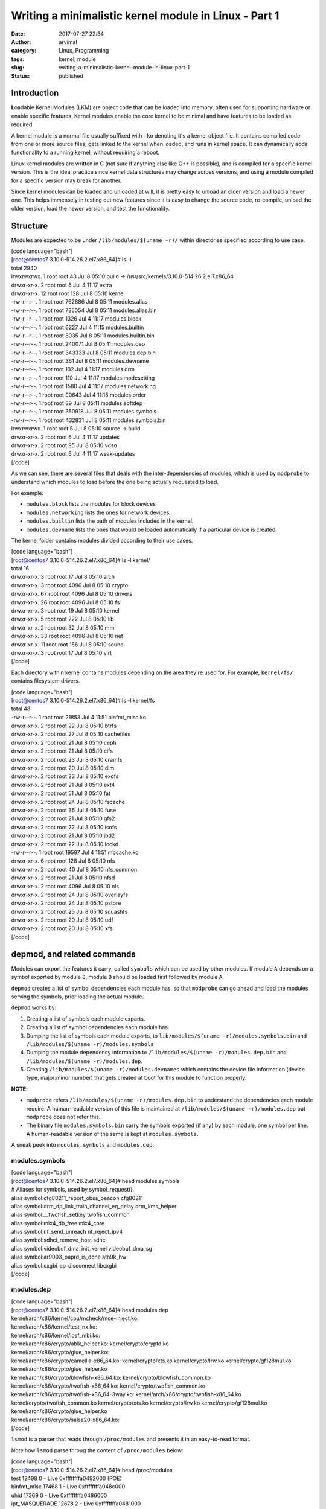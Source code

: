 Writing a minimalistic kernel module in Linux - Part 1
######################################################
:date: 2017-07-27 22:34
:author: arvimal
:category: Linux, Programming
:tags: kernel, module
:slug: writing-a-minimalistic-kernel-module-in-linux-part-1
:status: published

Introduction
------------

**L**\ oadable Kernel Modules (LKM) are object code that can be loaded into memory, often used for supporting hardware or enable specific features. Kernel modules enable the core kernel to be minimal and have features to be loaded as required.

A kernel module is a normal file usually suffixed with ``.ko`` denoting it's a kernel object file. It contains compiled code from one or more source files, gets linked to the kernel when loaded, and runs in kernel space. It can dynamically adds functionality to a running kernel, without requiring a reboot.

Linux kernel modules are written in C (not sure if anything else like C++ is possible), and is compiled for a specific kernel version. This is the ideal practice since kernel data structures may change across versions, and using a module compiled for a specific version may break for another.

Since kernel modules can be loaded and unloaded at will, it is pretty easy to unload an older version and load a newer one. This helps immensely in testing out new features since it is easy to change the source code, re-compile, unload the older version, load the newer version, and test the functionality.

Structure
---------

Modules are expected to be under ``/lib/modules/$(uname -r)/`` within directories specified according to use case.

| [code language="bash"]
| [root@centos7 3.10.0-514.26.2.el7.x86_64]# ls -l
| total 2940
| lrwxrwxrwx. 1 root root 43 Jul 8 05:10 build -> /usr/src/kernels/3.10.0-514.26.2.el7.x86_64
| drwxr-xr-x. 2 root root 6 Jul 4 11:17 extra
| drwxr-xr-x. 12 root root 128 Jul 8 05:10 kernel
| -rw-r--r--. 1 root root 762886 Jul 8 05:11 modules.alias
| -rw-r--r--. 1 root root 735054 Jul 8 05:11 modules.alias.bin
| -rw-r--r--. 1 root root 1326 Jul 4 11:17 modules.block
| -rw-r--r--. 1 root root 6227 Jul 4 11:15 modules.builtin
| -rw-r--r--. 1 root root 8035 Jul 8 05:11 modules.builtin.bin
| -rw-r--r--. 1 root root 240071 Jul 8 05:11 modules.dep
| -rw-r--r--. 1 root root 343333 Jul 8 05:11 modules.dep.bin
| -rw-r--r--. 1 root root 361 Jul 8 05:11 modules.devname
| -rw-r--r--. 1 root root 132 Jul 4 11:17 modules.drm
| -rw-r--r--. 1 root root 110 Jul 4 11:17 modules.modesetting
| -rw-r--r--. 1 root root 1580 Jul 4 11:17 modules.networking
| -rw-r--r--. 1 root root 90643 Jul 4 11:15 modules.order
| -rw-r--r--. 1 root root 89 Jul 8 05:11 modules.softdep
| -rw-r--r--. 1 root root 350918 Jul 8 05:11 modules.symbols
| -rw-r--r--. 1 root root 432831 Jul 8 05:11 modules.symbols.bin
| lrwxrwxrwx. 1 root root 5 Jul 8 05:10 source -> build
| drwxr-xr-x. 2 root root 6 Jul 4 11:17 updates
| drwxr-xr-x. 2 root root 95 Jul 8 05:10 vdso
| drwxr-xr-x. 2 root root 6 Jul 4 11:17 weak-updates
| [/code]

As we can see, there are several files that deals with the inter-dependencies of modules, which is used by ``modprobe`` to understand which modules to load before the one being actually requested to load.

For example:

-  ``modules.block`` lists the modules for block devices
-  ``modules.networking`` lists the ones for network devices.
-  ``modules.builtin`` lists the path of modules included in the kernel.
-  ``modules.devname`` lists the ones that would be loaded automatically if a particular device is created.

The kernel folder contains modules divided according to their use cases.

| [code language="bash"]
| [root@centos7 3.10.0-514.26.2.el7.x86_64]# ls -l kernel/
| total 16
| drwxr-xr-x. 3 root root 17 Jul 8 05:10 arch
| drwxr-xr-x. 3 root root 4096 Jul 8 05:10 crypto
| drwxr-xr-x. 67 root root 4096 Jul 8 05:10 drivers
| drwxr-xr-x. 26 root root 4096 Jul 8 05:10 fs
| drwxr-xr-x. 3 root root 19 Jul 8 05:10 kernel
| drwxr-xr-x. 5 root root 222 Jul 8 05:10 lib
| drwxr-xr-x. 2 root root 32 Jul 8 05:10 mm
| drwxr-xr-x. 33 root root 4096 Jul 8 05:10 net
| drwxr-xr-x. 11 root root 156 Jul 8 05:10 sound
| drwxr-xr-x. 3 root root 17 Jul 8 05:10 virt
| [/code]

Each directory within kernel contains modules depending on the area they're used for. For example, ``kernel/fs/`` contains filesystem drivers.

| [code language="bash"]
| [root@centos7 3.10.0-514.26.2.el7.x86_64]# ls -l kernel/fs
| total 48
| -rw-r--r--. 1 root root 21853 Jul 4 11:51 binfmt_misc.ko
| drwxr-xr-x. 2 root root 22 Jul 8 05:10 btrfs
| drwxr-xr-x. 2 root root 27 Jul 8 05:10 cachefiles
| drwxr-xr-x. 2 root root 21 Jul 8 05:10 ceph
| drwxr-xr-x. 2 root root 21 Jul 8 05:10 cifs
| drwxr-xr-x. 2 root root 23 Jul 8 05:10 cramfs
| drwxr-xr-x. 2 root root 20 Jul 8 05:10 dlm
| drwxr-xr-x. 2 root root 23 Jul 8 05:10 exofs
| drwxr-xr-x. 2 root root 21 Jul 8 05:10 ext4
| drwxr-xr-x. 2 root root 51 Jul 8 05:10 fat
| drwxr-xr-x. 2 root root 24 Jul 8 05:10 fscache
| drwxr-xr-x. 2 root root 36 Jul 8 05:10 fuse
| drwxr-xr-x. 2 root root 21 Jul 8 05:10 gfs2
| drwxr-xr-x. 2 root root 22 Jul 8 05:10 isofs
| drwxr-xr-x. 2 root root 21 Jul 8 05:10 jbd2
| drwxr-xr-x. 2 root root 22 Jul 8 05:10 lockd
| -rw-r--r--. 1 root root 19597 Jul 4 11:51 mbcache.ko
| drwxr-xr-x. 6 root root 128 Jul 8 05:10 nfs
| drwxr-xr-x. 2 root root 40 Jul 8 05:10 nfs_common
| drwxr-xr-x. 2 root root 21 Jul 8 05:10 nfsd
| drwxr-xr-x. 2 root root 4096 Jul 8 05:10 nls
| drwxr-xr-x. 2 root root 24 Jul 8 05:10 overlayfs
| drwxr-xr-x. 2 root root 24 Jul 8 05:10 pstore
| drwxr-xr-x. 2 root root 25 Jul 8 05:10 squashfs
| drwxr-xr-x. 2 root root 20 Jul 8 05:10 udf
| drwxr-xr-x. 2 root root 20 Jul 8 05:10 xfs
| [/code]

depmod, and related commands
----------------------------

Modules can export the features it carry, called ``symbols`` which can be used by other modules. If module ``A`` depends on a symbol exported by module ``B``, module ``B`` should be loaded first followed by module ``A``.

``depmod`` creates a list of symbol dependencies each module has, so that ``modprobe`` can go ahead and load the modules serving the symbols, prior loading the actual module.

``depmod`` works by:

#. Creating a list of symbols each module exports.
#. Creating a list of symbol dependencies each module has.
#. Dumping the list of symbols each module exports, to ``lib/modules/$(uname -r)/modules.symbols.bin`` and ``/lib/modules/$(uname -r)/modules.symbols``
#. Dumping the module dependency information to ``/lib/modules/$(uname -r)/modules.dep.bin`` and ``/lib/modules/$(uname -r)/modules.dep``.
#. Creating ``/lib/modules/$(uname -r)/modules.devnames`` which contains the device file information (device type, major:minor number) that gets created at boot for this module to function properly.

**NOTE**:

-  ``modprobe`` refers ``/lib/modules/$(uname -r)/modules.dep.bin`` to understand the dependencies each module require. A human-readable version of this file is maintained at ``/lib/modules/$(uname -r)/modules.dep`` but ``modprobe`` does not refer this.
-  The binary file ``modules.symbols.bin`` carry the symbols exported (if any) by each module, one symbol per line. A human-readable version of the same is kept at ``modules.symbols``.

A sneak peek into ``modules.symbols`` and ``modules.dep``:

modules.symbols
^^^^^^^^^^^^^^^

| [code language="bash"]
| [root@centos7 3.10.0-514.26.2.el7.x86_64]# head modules.symbols
| # Aliases for symbols, used by symbol_request().
| alias symbol:cfg80211_report_obss_beacon cfg80211
| alias symbol:drm_dp_link_train_channel_eq_delay drm_kms_helper
| alias symbol:__twofish_setkey twofish_common
| alias symbol:mlx4_db_free mlx4_core
| alias symbol:nf_send_unreach nf_reject_ipv4
| alias symbol:sdhci_remove_host sdhci
| alias symbol:videobuf_dma_init_kernel videobuf_dma_sg
| alias symbol:ar9003_paprd_is_done ath9k_hw
| alias symbol:cxgbi_ep_disconnect libcxgbi
| [/code]

modules.dep
^^^^^^^^^^^

| [code language="bash"]
| [root@centos7 3.10.0-514.26.2.el7.x86_64]# head modules.dep
| kernel/arch/x86/kernel/cpu/mcheck/mce-inject.ko:
| kernel/arch/x86/kernel/test_nx.ko:
| kernel/arch/x86/kernel/iosf_mbi.ko:
| kernel/arch/x86/crypto/ablk_helper.ko: kernel/crypto/cryptd.ko
| kernel/arch/x86/crypto/glue_helper.ko:
| kernel/arch/x86/crypto/camellia-x86_64.ko: kernel/crypto/xts.ko kernel/crypto/lrw.ko kernel/crypto/gf128mul.ko kernel/arch/x86/crypto/glue_helper.ko
| kernel/arch/x86/crypto/blowfish-x86_64.ko: kernel/crypto/blowfish_common.ko
| kernel/arch/x86/crypto/twofish-x86_64.ko: kernel/crypto/twofish_common.ko
| kernel/arch/x86/crypto/twofish-x86_64-3way.ko: kernel/arch/x86/crypto/twofish-x86_64.ko kernel/crypto/twofish_common.ko kernel/crypto/xts.ko kernel/crypto/lrw.ko kernel/crypto/gf128mul.ko kernel/arch/x86/crypto/glue_helper.ko
| kernel/arch/x86/crypto/salsa20-x86_64.ko:
| [/code]

``lsmod`` is a parser that reads through ``/proc/modules`` and presents it in an easy-to-read format.

Note how ``lsmod`` parse throug the content of ``/proc/modules`` below:

| [code language="bash"]
| [root@centos7 3.10.0-514.26.2.el7.x86_64]# head /proc/modules
| test 12498 0 - Live 0xffffffffa0492000 (POE)
| binfmt_misc 17468 1 - Live 0xffffffffa048c000
| uhid 17369 0 - Live 0xffffffffa0486000
| ipt_MASQUERADE 12678 2 - Live 0xffffffffa0481000
| nf_nat_masquerade_ipv4 13412 1 ipt_MASQUERADE, Live 0xffffffffa0451000
| xt_addrtype 12676 2 - Live 0xffffffffa044c000
| br_netfilter 22209 0 - Live 0xffffffffa0468000
| dm_thin_pool 65565 1 - Live 0xffffffffa046f000
| dm_persistent_data 67216 1 dm_thin_pool, Live 0xffffffffa0456000
| dm_bio_prison 15907 1 dm_thin_pool, Live 0xffffffffa043f000

| [root@centos7 3.10.0-514.26.2.el7.x86_64]# lsmod \| head
| Module Size Used by
| test 12498 0
| binfmt_misc 17468 1
| uhid 17369 0
| ipt_MASQUERADE 12678 2
| nf_nat_masquerade_ipv4 13412 1 ipt_MASQUERADE
| xt_addrtype 12676 2
| br_netfilter 22209 0
| dm_thin_pool 65565 1
| dm_persistent_data 67216 1 dm_thin_pool
| [/code]
| **NOTE:**

#. The first field lists the module name.
#. The second field lists the size of the module in memory.
#. The third field lists the number of times the module is in use. \`0\` means the module is not used despite it being loaded.
#. The fourth field lists the modules which uses this module as their dependency.

Creating a dummy module
-----------------------

The steps for creating a kernel module includes:

#. Writing the module file.
#. Writing the ``Makefile`` for the module.
#. Compile the module file using ``make`` , which will refer the ``Makefile`` to build it.

The module file and its corresponding Makefile are put in a separate directory so as to keep the kernel module directory clean. Once the module code and the Makefile are ready, the following ``make`` command is used to build the module, the ``$(PWD)`` being the directory where the module code and its Makefile is present.

::

   # make -C /lib/modules/$(uname -r)/build M=$PWD modules

The ``make`` command above does the following:

#. Change to the path mentioned after ``-C``, ie.. to the location where the kernel Makefile is present. (``/lib/modules/$(uname -r)/build/``)
#. Use the kernel Makefile's macro ``M`` which denotes the location from which the code should be compiled, ie.. in this case, the PWD where the module code/Makefile is present.
#. Use the target ``modules`` which tells ``make`` to build the module.

Hence, the above command is trying to build a module in the current working directory, using the kernel Makefile at ``/lib/modules/$(uname -r)/build/Makefile``

If we have a module file named ``test.c`` and its corresponding Makefile in ``$(PWD)``, the ``make`` command would follow the steps below:

#. ``make`` calls the ``modules`` target and refers to the kernel ``Makefile``.
#. The kernel Makefile looks for the module Makefile in $PWD.
#. The kernel Makefile read the module's Makefile and gets a list of the objects assigned to the macro ``obj-m``.
#. The ``make`` command builds modules for each object assigned to the macro ``obj-m``.

Writing a simple module
-----------------------

The following is a very simple module, which prints a message while loading, and another one while unloading.

| [code language="C"]
| #include
| #include
| #include

| int test_module(void)
| {
|     printk("Loading the test module!\n");
|     return 0;
| }

| void unload_test(void)
| {
|     printk("Unloading the test module!\n");
| }

| module_init(test_module)
| module_exit(unload_test)
| [/code]
| This has two functions, ``test_module()`` and ``unload_test()`` which simply prints a text banner upon loading and unloading respectively.

``module_init()`` is used to load the module, and can call whatever functions that needs to initialize the module. We load our ``test_module()`` function into ``module_init()`` so that it gets initialized when the module is loaded.

``module_exit()`` is called whenever the module has to be unloaded, and it can take in whatever functions are required to do a proper cleanup (if required) prior the module being unloaded. We load our ``unload_test()`` function in ``module_exit()``.

Writing a Makefile
------------------

Since the kernel Makefile will look in for the ``obj-m`` macro in the module Makefile with the object filename as its argument, add the following in the Makefile:

| [code language="text"]
| obj-m := test.o
| [/code]

``make`` will create an object file ``test.o`` from ``test.c``, and then create a kernel object file ``test.ko``.

Compiling the module with \`make\`
----------------------------------

Let's compile the module

| [code language="bash"]
| [root@centos7 test]# pwd
| /lib/modules/3.10.0-514.26.2.el7.x86_64/test
| [root@centos7 test]# ls
| Makefile test.c
| [root@centos7 test]# make -C /lib/modules/$(uname -r)/build M=$PWD modules
| make: Entering directory \`/usr/src/kernels/3.10.0-514.26.2.el7.x86_64'
| CC [M] /lib/modules/3.10.0-514.26.2.el7.x86_64/test/test.o
| Building modules, stage 2.
| MODPOST 1 modules
| CC /lib/modules/3.10.0-514.26.2.el7.x86_64/test/test.mod.o
| LD [M] /lib/modules/3.10.0-514.26.2.el7.x86_64/test/test.ko
| make: Leaving directory \`/usr/src/kernels/3.10.0-514.26.2.el7.x86_64'
| [/code]
| Listing the contents show lot of new files, including the module code, the Makefile, the object file ``test.o`` created from ``test.c``, the kernel object file ``test.ko``.

``test.mod.c`` contains code which should be the one ultimately being built to ``test.ko``, but that should be for another post since much more is yet to be read/learned on what's happening there.

| [code language="bash"]
| [root@centos7 test]# ls -l
| total 292
| -rw-r--r--. 1 root root 16 Jul 27 11:52 Makefile
| -rw-r--r--. 1 root root 60 Jul 27 11:57 modules.order
| -rw-r--r--. 1 root root 0 Jul 27 11:57 Module.symvers
| -rw-r--r--. 1 root root 281 Jul 27 11:53 test.c
| -rw-r--r--. 1 root root 137768 Jul 27 11:57 test.ko
| -rw-r--r--. 1 root root 787 Jul 27 11:57 test.mod.c
| -rw-r--r--. 1 root root 52912 Jul 27 11:57 test.mod.o
| -rw-r--r--. 1 root root 87776 Jul 27 11:57 test.o
| [/code]

Loading/Unloading the module
----------------------------

Loading and unloading the module should print the messages passed via ``printk`` in ``dmesg``.

| [code language="bash"]
| [root@centos7 test]# insmod ./test.ko
| [root@centos7 test]# lsmod \| grep test
| test 12498 0
| [root@centos7 test]# rmmod test
| [/code]

Checking ``dmesg`` shows the informational messages in the module code:

| [code language="bash"]
| [root@centos7 test]# dmesg \| tail
| [35889.187282] test: loading out-of-tree module taints kernel.
| [35889.187288] test: module license 'unspecified' taints kernel.
| [35889.187290] Disabling lock debugging due to kernel taint
| [35889.187338] test: module verification failed: signature and/or required key missing - tainting kernel
| [35889.187548] Loading the test module!
| [35899.216954] Unloading the test module!
| [/code]
| Note the messages about the module ``test`` tainting the kernel. Read more on how a module can taint the kernel, at \ `https://www.kernel.org/doc/html/latest/admin-guide/tainted-kernels.html. <https://www.kernel.org/doc/html/latest/admin-guide/tainted-kernels.html>`__

More on customizing the Makefile in another post.
